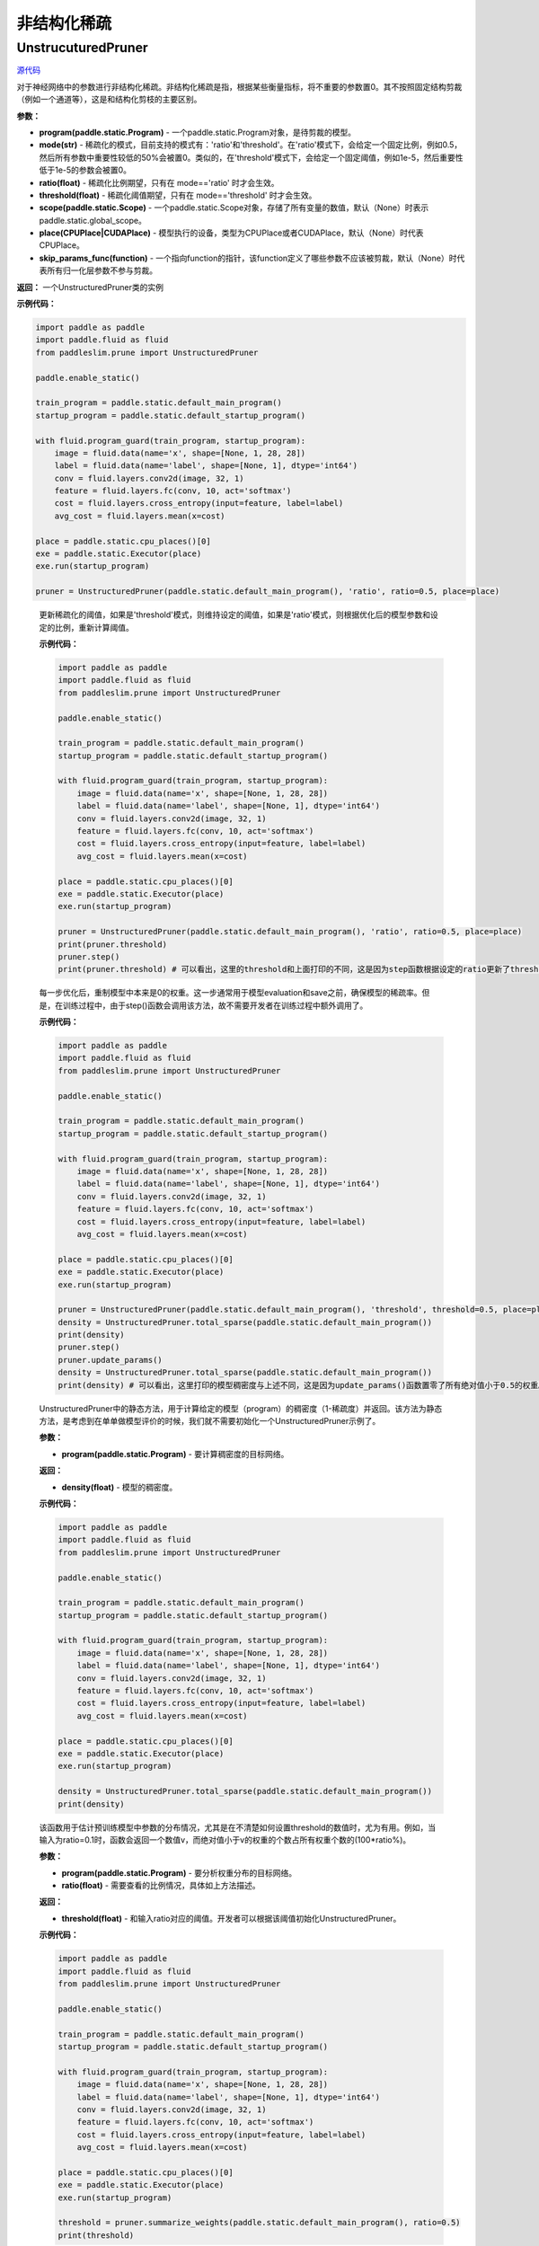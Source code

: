 非结构化稀疏
================

UnstrucuturedPruner
----------

.. py:class:: paddleslim.prune.UnstructuredPruner(program, mode, ratio=0.5, threshold=1e-5, scope=None, place=None, skip_params_func=None)

`源代码 <https://github.com/PaddlePaddle/PaddleSlim/blob/develop/paddleslim/prune/unstructured_pruner.py>`_

对于神经网络中的参数进行非结构化稀疏。非结构化稀疏是指，根据某些衡量指标，将不重要的参数置0。其不按照固定结构剪裁（例如一个通道等），这是和结构化剪枝的主要区别。

**参数：**

- **program(paddle.static.Program)** - 一个paddle.static.Program对象，是待剪裁的模型。
- **mode(str)** - 稀疏化的模式，目前支持的模式有：'ratio'和'threshold'。在'ratio'模式下，会给定一个固定比例，例如0.5，然后所有参数中重要性较低的50%会被置0。类似的，在'threshold'模式下，会给定一个固定阈值，例如1e-5，然后重要性低于1e-5的参数会被置0。
- **ratio(float)** - 稀疏化比例期望，只有在 mode=='ratio' 时才会生效。
- **threshold(float)** - 稀疏化阈值期望，只有在 mode=='threshold' 时才会生效。
- **scope(paddle.static.Scope)** - 一个paddle.static.Scope对象，存储了所有变量的数值，默认（None）时表示paddle.static.global_scope。
- **place(CPUPlace|CUDAPlace)** - 模型执行的设备，类型为CPUPlace或者CUDAPlace，默认（None）时代表CPUPlace。
- **skip_params_func(function)** - 一个指向function的指针，该function定义了哪些参数不应该被剪裁，默认（None）时代表所有归一化层参数不参与剪裁。

**返回：** 一个UnstructuredPruner类的实例

**示例代码：**

.. code-block:: python

  import paddle as paddle
  import paddle.fluid as fluid
  from paddleslim.prune import UnstructuredPruner 

  paddle.enable_static()

  train_program = paddle.static.default_main_program()
  startup_program = paddle.static.default_startup_program()

  with fluid.program_guard(train_program, startup_program):
      image = fluid.data(name='x', shape=[None, 1, 28, 28])
      label = fluid.data(name='label', shape=[None, 1], dtype='int64')
      conv = fluid.layers.conv2d(image, 32, 1)
      feature = fluid.layers.fc(conv, 10, act='softmax')
      cost = fluid.layers.cross_entropy(input=feature, label=label)
      avg_cost = fluid.layers.mean(x=cost)

  place = paddle.static.cpu_places()[0]
  exe = paddle.static.Executor(place)
  exe.run(startup_program)

  pruner = UnstructuredPruner(paddle.static.default_main_program(), 'ratio', ratio=0.5, place=place)
..

  .. py:method:: paddleslim.prune.unstructured_pruner.UnstructuredPruner.step()

  更新稀疏化的阈值，如果是'threshold'模式，则维持设定的阈值，如果是'ratio'模式，则根据优化后的模型参数和设定的比例，重新计算阈值。

  **示例代码：**

  .. code-block:: python

    import paddle as paddle
    import paddle.fluid as fluid 
    from paddleslim.prune import UnstructuredPruner

    paddle.enable_static()

    train_program = paddle.static.default_main_program()
    startup_program = paddle.static.default_startup_program()

    with fluid.program_guard(train_program, startup_program):
        image = fluid.data(name='x', shape=[None, 1, 28, 28])
        label = fluid.data(name='label', shape=[None, 1], dtype='int64')
        conv = fluid.layers.conv2d(image, 32, 1)
        feature = fluid.layers.fc(conv, 10, act='softmax')
        cost = fluid.layers.cross_entropy(input=feature, label=label)
        avg_cost = fluid.layers.mean(x=cost)

    place = paddle.static.cpu_places()[0]
    exe = paddle.static.Executor(place)
    exe.run(startup_program)

    pruner = UnstructuredPruner(paddle.static.default_main_program(), 'ratio', ratio=0.5, place=place)
    print(pruner.threshold)
    pruner.step()
    print(pruner.threshold) # 可以看出，这里的threshold和上面打印的不同，这是因为step函数根据设定的ratio更新了threshold数值，便于剪裁操作。
  ..

  .. py:method:: paddleslim.prune.unstructured_pruner.UnstructuredPruner.update_params()

  每一步优化后，重制模型中本来是0的权重。这一步通常用于模型evaluation和save之前，确保模型的稀疏率。但是，在训练过程中，由于step()函数会调用该方法，故不需要开发者在训练过程中额外调用了。

  **示例代码：**

  .. code-block:: python

    import paddle as paddle
    import paddle.fluid as fluid
    from paddleslim.prune import UnstructuredPruner

    paddle.enable_static()

    train_program = paddle.static.default_main_program()
    startup_program = paddle.static.default_startup_program()

    with fluid.program_guard(train_program, startup_program):
        image = fluid.data(name='x', shape=[None, 1, 28, 28])
        label = fluid.data(name='label', shape=[None, 1], dtype='int64')
        conv = fluid.layers.conv2d(image, 32, 1)
        feature = fluid.layers.fc(conv, 10, act='softmax')
        cost = fluid.layers.cross_entropy(input=feature, label=label)
        avg_cost = fluid.layers.mean(x=cost)

    place = paddle.static.cpu_places()[0]
    exe = paddle.static.Executor(place)
    exe.run(startup_program)

    pruner = UnstructuredPruner(paddle.static.default_main_program(), 'threshold', threshold=0.5, place=place)
    density = UnstructuredPruner.total_sparse(paddle.static.default_main_program())
    print(density)
    pruner.step()
    pruner.update_params()
    density = UnstructuredPruner.total_sparse(paddle.static.default_main_program())
    print(density) # 可以看出，这里打印的模型稠密度与上述不同，这是因为update_params()函数置零了所有绝对值小于0.5的权重。

  ..

  .. py:method:: paddleslim.prune.unstructured_pruner.UnstructuredPruner.total_sparse(program)

  UnstructuredPruner中的静态方法，用于计算给定的模型（program）的稠密度（1-稀疏度）并返回。该方法为静态方法，是考虑到在单单做模型评价的时候，我们就不需要初始化一个UnstructuredPruner示例了。

  **参数：**

  -  **program(paddle.static.Program)** - 要计算稠密度的目标网络。

  **返回：**
  
  - **density(float)** - 模型的稠密度。

  **示例代码：**

  .. code-block:: python

    import paddle as paddle
    import paddle.fluid as fluid
    from paddleslim.prune import UnstructuredPruner

    paddle.enable_static()

    train_program = paddle.static.default_main_program()
    startup_program = paddle.static.default_startup_program()

    with fluid.program_guard(train_program, startup_program):
        image = fluid.data(name='x', shape=[None, 1, 28, 28])
        label = fluid.data(name='label', shape=[None, 1], dtype='int64')
        conv = fluid.layers.conv2d(image, 32, 1)
        feature = fluid.layers.fc(conv, 10, act='softmax')
        cost = fluid.layers.cross_entropy(input=feature, label=label)
        avg_cost = fluid.layers.mean(x=cost)

    place = paddle.static.cpu_places()[0]
    exe = paddle.static.Executor(place)
    exe.run(startup_program)

    density = UnstructuredPruner.total_sparse(paddle.static.default_main_program())
    print(density)

  ..

  .. py:method:: paddleslim.prune.unstructured_pruner.UnstructuredPruner.summarize_weights(program, ratio=0.1)

  该函数用于估计预训练模型中参数的分布情况，尤其是在不清楚如何设置threshold的数值时，尤为有用。例如，当输入为ratio=0.1时，函数会返回一个数值v，而绝对值小于v的权重的个数占所有权重个数的(100*ratio%)。

  **参数：**

  - **program(paddle.static.Program)** - 要分析权重分布的目标网络。
  - **ratio(float)** - 需要查看的比例情况，具体如上方法描述。

  **返回：**

  - **threshold(float)** - 和输入ratio对应的阈值。开发者可以根据该阈值初始化UnstructuredPruner。

  **示例代码：**

  .. code-block:: python

    import paddle as paddle
    import paddle.fluid as fluid
    from paddleslim.prune import UnstructuredPruner

    paddle.enable_static()

    train_program = paddle.static.default_main_program()
    startup_program = paddle.static.default_startup_program()

    with fluid.program_guard(train_program, startup_program):
        image = fluid.data(name='x', shape=[None, 1, 28, 28])
        label = fluid.data(name='label', shape=[None, 1], dtype='int64')
        conv = fluid.layers.conv2d(image, 32, 1)
        feature = fluid.layers.fc(conv, 10, act='softmax')
        cost = fluid.layers.cross_entropy(input=feature, label=label)
        avg_cost = fluid.layers.mean(x=cost)

    place = paddle.static.cpu_places()[0]
    exe = paddle.static.Executor(place)
    exe.run(startup_program)

    threshold = pruner.summarize_weights(paddle.static.default_main_program(), ratio=0.5)
    print(threshold)

  ..

